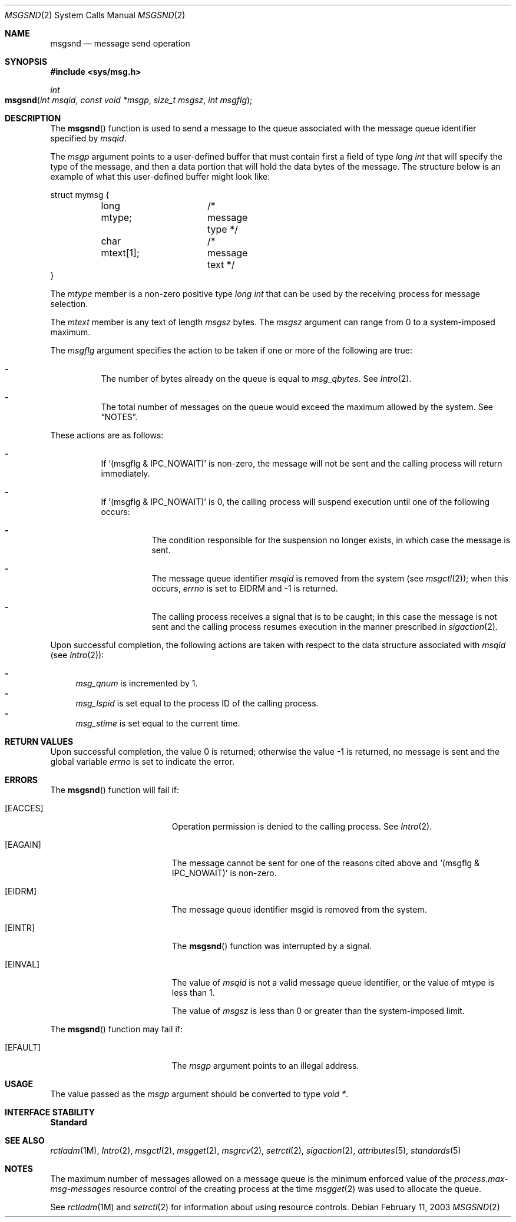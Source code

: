 .\"
.\" Sun Microsystems, Inc. gratefully acknowledges The Open Group for
.\" permission to reproduce portions of its copyrighted documentation.
.\" Original documentation from The Open Group can be obtained online at
.\" http://www.opengroup.org/bookstore/.
.\"
.\" The Institute of Electrical and Electronics Engineers and The Open
.\" Group, have given us permission to reprint portions of their
.\" documentation.
.\"
.\" In the following statement, the phrase ``this text'' refers to portions
.\" of the system documentation.
.\"
.\" Portions of this text are reprinted and reproduced in electronic form
.\" in the SunOS Reference Manual, from IEEE Std 1003.1, 2004 Edition,
.\" Standard for Information Technology -- Portable Operating System
.\" Interface (POSIX), The Open Group Base Specifications Issue 6,
.\" Copyright (C) 2001-2004 by the Institute of Electrical and Electronics
.\" Engineers, Inc and The Open Group.  In the event of any discrepancy
.\" between these versions and the original IEEE and The Open Group
.\" Standard, the original IEEE and The Open Group Standard is the referee
.\" document.  The original Standard can be obtained online at
.\" http://www.opengroup.org/unix/online.html.
.\"
.\" This notice shall appear on any product containing this material.
.\"
.\" The contents of this file are subject to the terms of the
.\" Common Development and Distribution License (the "License").
.\" You may not use this file except in compliance with the License.
.\"
.\" You can obtain a copy of the license at usr/src/OPENSOLARIS.LICENSE
.\" or http://www.opensolaris.org/os/licensing.
.\" See the License for the specific language governing permissions
.\" and limitations under the License.
.\"
.\" When distributing Covered Code, include this CDDL HEADER in each
.\" file and include the License file at usr/src/OPENSOLARIS.LICENSE.
.\" If applicable, add the following below this CDDL HEADER, with the
.\" fields enclosed by brackets "[]" replaced with your own identifying
.\" information: Portions Copyright [yyyy] [name of copyright owner]
.\"
.\"
.\" Portions Copyright (c) 1992, X/Open Company Limited.  All Rights Reserved.
.\" Copyright (c) 2003, Sun Microsystems, Inc.  All Rights Reserved.
.\"
.Dd February 11, 2003
.Dt MSGSND 2
.Os
.Sh NAME
.Nm msgsnd
.Nd message send operation
.Sh SYNOPSIS
.In sys/msg.h
.Ft int
.Fo msgsnd
.Fa "int msqid"
.Fa "const void *msgp"
.Fa "size_t msgsz"
.Fa "int msgflg"
.Fc
.Sh DESCRIPTION
The
.Fn msgsnd
function is used to send a message to the queue associated with the message
queue identifier specified by
.Fa msqid .
.Pp
The
.Fa msgp
argument points to a user-defined buffer that must contain first a field of
type
.Vt "long int"
that will specify the type of the message, and then a data portion that will
hold the data bytes of the message.
The structure below is an example of what this user-defined buffer might look
like:
.Bd -literal
struct mymsg {
	long  mtype;	/* message type */
	char  mtext[1];	/* message text */
}
.Ed
.Pp
The
.Va mtype
member is a non-zero positive type
.Vt "long int"
that can be used by the receiving process for message selection.
.Pp
The
.Vt mtext
member is any text of length
.Fa msgsz
bytes.
The
.Fa msgsz
argument can range from 0 to a system-imposed maximum.
.Pp
The
.Fa msgflg
argument specifies the action to be taken if one or more of the following are
true:
.Bl -dash -width Ds
.It
The number of bytes already on the queue is equal to
.Va msg_qbytes .
See
.Xr Intro 2 .
.It
The total number of messages on the queue would exceed the maximum allowed by
the system.
See
.Sx NOTES .
.El
.Pp
These actions are as follows:
.Bl -dash -width Ds
.It
If
.Ql Pq msgflg & IPC_NOWAIT
is non-zero, the message will not be sent and the calling process will return
immediately.
.It
If
.Ql Pq msgflg & IPC_NOWAIT
is 0, the calling process will suspend execution until one of the following
occurs:
.Bl -dash -width Ds
.It
The condition responsible for the suspension no longer exists, in which case
the message is sent.
.It
The message queue identifier
.Fa msqid
is removed from the system
.Pq see Xr msgctl 2 ;
when this occurs,
.Va errno
is set to
.Er EIDRM
and -1 is returned.
.It
The calling process receives a signal that is to be caught; in this case the
message is not sent and the calling process resumes execution in the manner
prescribed in
.Xr sigaction 2 .
.El
.El
.Pp
Upon successful completion, the following actions are taken with respect to the
data structure associated with
.Fa msqid Pq see Xr Intro 2 :
.Pp
.Bl -dash -compact
.It
.Va msg_qnum
is incremented by 1.
.It
.Va msg_lspid
is set equal to the process ID of the calling process.
.It
.Va msg_stime
is set equal to the current time.
.El
.Sh RETURN VALUES
Upon successful completion, the value 0 is returned; otherwise the value -1 is
returned, no message is sent and the global variable
.Va errno
is set to indicate the error.
.Sh ERRORS
The
.Fn msgsnd
function will fail if:
.Bl -tag -width Er
.It Bq Er EACCES
Operation permission is denied to the calling process.
See
.Xr Intro 2 .
.It Bq Er EAGAIN
The message cannot be sent for one of the reasons cited above and
.Ql Pq msgflg & IPC_NOWAIT
is non-zero.
.It Bq Er EIDRM
The message queue identifier msgid is removed from the system.
.It Bq Er EINTR
The
.Fn msgsnd
function was interrupted by a signal.
.It Bq Er EINVAL
The value of
.Fa msqid
is not a valid message queue identifier, or the value of mtype is less than 1.
.Pp
The value of
.Fa msgsz
is less than 0 or greater than the system-imposed limit.
.El
.Pp
The
.Fn msgsnd
function may fail if:
.Bl -tag -width Er
.It Bq Er EFAULT
The
.Fa msgp
argument points to an illegal address.
.El
.Sh USAGE
The value passed as the
.Fa msgp
argument should be converted to type
.Vt "void *" .
.Sh INTERFACE STABILITY
.Sy Standard
.Sh SEE ALSO
.Xr rctladm 1M ,
.Xr Intro 2 ,
.Xr msgctl 2 ,
.Xr msgget 2 ,
.Xr msgrcv 2 ,
.Xr setrctl 2 ,
.Xr sigaction 2 ,
.Xr attributes 5 ,
.Xr standards 5
.Sh NOTES
The maximum number of messages allowed on a message queue is the minimum
enforced value of the
.Va process.max-msg-messages
resource control of the creating process at the time
.Xr msgget 2
was used to allocate the queue.
.Pp
See
.Xr rctladm 1M
and
.Xr setrctl 2
for information about using resource controls.
